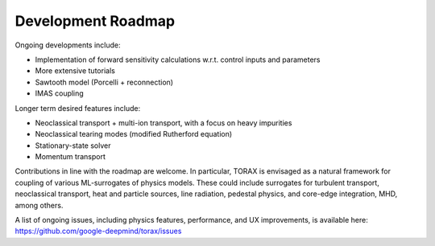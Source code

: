 .. _roadmap:

Development Roadmap
###################

Ongoing developments include:

* Implementation of forward sensitivity calculations w.r.t. control inputs and parameters
* More extensive tutorials
* Sawtooth model (Porcelli + reconnection)
* IMAS coupling

Longer term desired features include:

* Neoclassical transport + multi-ion transport, with a focus on heavy impurities
* Neoclassical tearing modes (modified Rutherford equation)
* Stationary-state solver
* Momentum transport

Contributions in line with the roadmap are welcome. In particular, TORAX is envisaged
as a natural framework for coupling of various ML-surrogates of physics models.
These could include surrogates for turbulent transport, neoclassical transport, heat
and particle sources, line radiation, pedestal physics, and core-edge integration, MHD, among others.

A list of ongoing issues, including physics features, performance, and UX improvements, is available here:
https://github.com/google-deepmind/torax/issues
